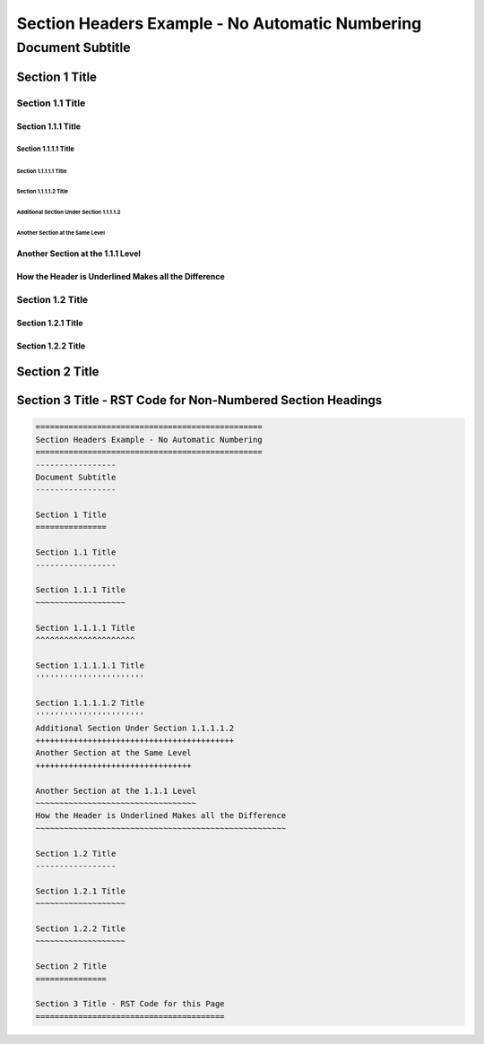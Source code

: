 .. ===============LICENSE_START=======================================================
.. Acumos CC-BY-4.0
.. ===================================================================================
.. Copyright (C) 2018 <YOUR COMPANY NAME>. All rights reserved.
.. ===================================================================================
.. This Acumos documentation file is distributed by <YOUR COMPANY NAME>
.. under the Creative Commons Attribution 4.0 International License (the "License");
.. you may not use this file except in compliance with the License.
.. You may obtain a copy of the License at
..
..      http://creativecommons.org/licenses/by/4.0
..
.. This file is distributed on an "AS IS" BASIS,
.. WITHOUT WARRANTIES OR CONDITIONS OF ANY KIND, either express or implied.
.. See the License for the specific language governing permissions and
.. limitations under the License.
.. ===============LICENSE_END=========================================================

.. _section-headers-example:

================================================
Section Headers Example - No Automatic Numbering
================================================
-----------------
Document Subtitle
-----------------

Section 1 Title
===============

Section 1.1 Title
-----------------

Section 1.1.1 Title
~~~~~~~~~~~~~~~~~~~

Section 1.1.1.1 Title
^^^^^^^^^^^^^^^^^^^^^

Section 1.1.1.1.1 Title
'''''''''''''''''''''''

Section 1.1.1.1.2 Title
'''''''''''''''''''''''
Additional Section Under Section 1.1.1.1.2
++++++++++++++++++++++++++++++++++++++++++
Another Section at the Same Level
+++++++++++++++++++++++++++++++++

Another Section at the 1.1.1 Level
~~~~~~~~~~~~~~~~~~~~~~~~~~~~~~~~~~
How the Header is Underlined Makes all the Difference
~~~~~~~~~~~~~~~~~~~~~~~~~~~~~~~~~~~~~~~~~~~~~~~~~~~~~

Section 1.2 Title
-----------------

Section 1.2.1 Title
~~~~~~~~~~~~~~~~~~~

Section 1.2.2 Title
~~~~~~~~~~~~~~~~~~~

Section 2 Title
===============

Section 3 Title - RST Code for Non-Numbered Section Headings
============================================================
.. code:: RST

    ================================================
    Section Headers Example - No Automatic Numbering
    ================================================
    -----------------
    Document Subtitle
    -----------------

    Section 1 Title
    ===============

    Section 1.1 Title
    -----------------

    Section 1.1.1 Title
    ~~~~~~~~~~~~~~~~~~~

    Section 1.1.1.1 Title
    ^^^^^^^^^^^^^^^^^^^^^

    Section 1.1.1.1.1 Title
    '''''''''''''''''''''''

    Section 1.1.1.1.2 Title
    '''''''''''''''''''''''
    Additional Section Under Section 1.1.1.1.2
    ++++++++++++++++++++++++++++++++++++++++++
    Another Section at the Same Level
    +++++++++++++++++++++++++++++++++

    Another Section at the 1.1.1 Level
    ~~~~~~~~~~~~~~~~~~~~~~~~~~~~~~~~~~
    How the Header is Underlined Makes all the Difference
    ~~~~~~~~~~~~~~~~~~~~~~~~~~~~~~~~~~~~~~~~~~~~~~~~~~~~~

    Section 1.2 Title
    -----------------

    Section 1.2.1 Title
    ~~~~~~~~~~~~~~~~~~~

    Section 1.2.2 Title
    ~~~~~~~~~~~~~~~~~~~

    Section 2 Title
    ===============

    Section 3 Title - RST Code for this Page
    ========================================